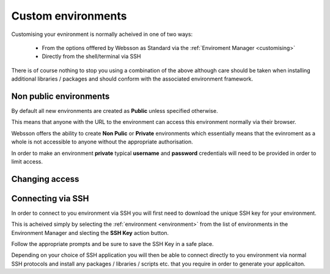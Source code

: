 
Custom environments
===================

.. _Custom environments: 

Customising your evnironment is normally acheived in one of two ways:

    * From the options offfered by Websson as Standard via the :ref:`Enviroment Manager <customising>`
    * Directly from the shell/terminal via SSH
    
There is of course nothing to stop you using a combination of the above although care should be taken
when installing additional libraries / packages and should conform with the associated environment framework.

Non public environments
-----------------------

By default all new environments are created as **Public** unless specified otherwise.

This means that anyone with the URL to the environment can access this environment normally via their browser.

Websson offers the ability to create **Non Pulic** or **Private** environments which essentially means that the evinroment 
as a whole is not accessible to anyone without the appropriate authorisation.

In order to make an environment **private** typical **username** and **password** credentials will need to be provided
in order to limit access.

Changing access
---------------






Connecting via SSH
------------------

In order to connect to you environment via SSH you will first need to download the unique SSH key for
your environment.

This is acheived simply by selecting the :ref:`environment <environment>` from the list of environments in the Environment Manager
and slecting the **SSH Key** action button.

Follow the appropriate prompts and be sure to save the SSH Key in a safe place.

Depending on your choice of SSH application you will then be able to connect directly to you environment via 
normal SSH protocols and install any packages / libraries / scripts etc. that you require in order to generate
your applicaiton.



